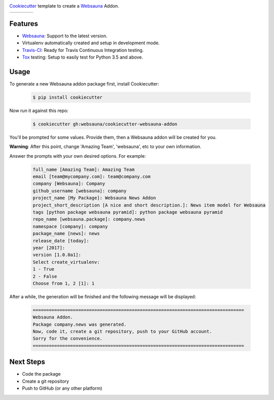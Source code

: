 .. image:: https://raw.githubusercontent.com/websauna/cookiecutter-websauna-addon/master/logo/logo-150.png

`Cookiecutter`_ template to create a `Websauna`_ Addon.

.. |ci| image:: https://img.shields.io/travis/websauna/cookiecutter-websauna-addon/master.svg?style=flat-square
    :target: https://travis-ci.org/websauna/cookiecutter-websauna-addon/

.. |latest| image:: https://img.shields.io/pypi/v/cookiecutter-websauna-addon.svg
    :target: https://pypi.python.org/pypi/cookiecutter-websauna-addon/
    :alt: Latest Version

.. |license| image:: https://img.shields.io/pypi/l/cookiecutter-websauna-addon.svg
    :target: https://pypi.python.org/pypi/cookiecutter-websauna-addon/
    :alt: License

.. |versions| image:: https://img.shields.io/pypi/pyversions/cookiecutter-websauna-addon.svg
    :target: https://pypi.python.org/pypi/cookiecutter-websauna-addon/
    :alt: Supported Python versions

+-----------+-----------+-----------+-----------+
| |ci|      | |license| | |versions|| |latest|  |
+-----------+-----------+-----------+-----------+


Features
========

* `Websauna`_: Support to the latest version.
* Virtualenv automatically created and setup in development mode.
* `Travis-CI`_: Ready for Travis Continuous Integration testing.
* `Tox`_ testing: Setup to easily test for Python 3.5 and above.

Usage
=====

To generate a new Websauna addon package first, install Cookiecutter:

    .. code-block:: shell

        $ pip install cookiecutter


Now run it against this repo:

    .. code-block:: shell

        $ cookiecutter gh:websauna/cookiecutter-websauna-addon


You'll be prompted for some values. Provide them, then a Websauna addon will be created for you.

**Warning**: After this point, change 'Amazing Team', 'websauna', etc to your own information.

Answer the prompts with your own desired options. For example:

    .. code-block::

        full_name [Amazing Team]: Amazing Team
        email [team@mycompany.com]: team@company.com
        company [Websauna]: Company
        github_username [websauna]: company
        project_name [My Package]: Websauna News Addon
        project_short_description [A nice and short description.]: News item model for Websauna
        tags [python package websauna pyramid]: python package websauna pyramid
        repo_name [websauna.package]: company.news
        namespace [company]: company
        package_name [news]: news
        release_date [today]:
        year [2017]:
        version [1.0.0a1]:
        Select create_virtualenv:
        1 - True
        2 - False
        Choose from 1, 2 [1]: 1


After a while, the generation will be finished and the following message will be displayed:

    .. code-block::

        ===============================================================================
        Websauna Addon.
        Package company.news was generated.
        Now, code it, create a git repository, push to your GitHub account.
        Sorry for the convenience.
        ===============================================================================


Next Steps
==========

* Code the package
* Create a git repository
* Push to GitHub (or any other platform)


.. _`Websauna`: https://websauna.org
.. _`Cookiecutter`: https://github.com/audreyr/cookiecutter
.. _`Travis-CI`: https://travis-ci.org
.. _`Tox`: https://tox.readthedocs.io
